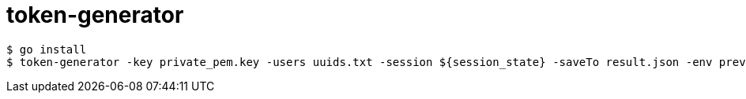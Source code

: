 # token-generator

----
$ go install
$ token-generator -key private_pem.key -users uuids.txt -session ${session_state} -saveTo result.json -env preview
----
